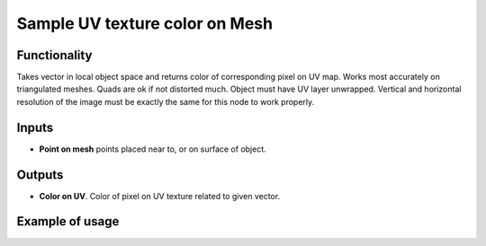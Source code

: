 Sample UV texture color on Mesh
========

Functionality
-------------

Takes vector in local object space and returns color of corresponding pixel on UV map.
Works most accurately on triangulated meshes. Quads are ok if not distorted much. Object must have UV layer unwrapped.
Vertical and horizontal resolution of the image must be exactly the same for this node to work properly.

Inputs
------

- **Point on mesh** points placed near to, or on surface of object.

Outputs
-------

- **Color on UV**. Color of pixel on UV texture related to given vector.

Example of usage
----------------
.. image:: https://user-images.githubusercontent.com/22656834/38020888-d5358dc0-3294-11e8-83c8-0204378ea6db.png
